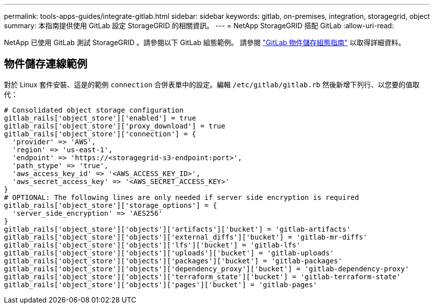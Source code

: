 ---
permalink: tools-apps-guides/integrate-gitlab.html 
sidebar: sidebar 
keywords: gitlab, on-premises, integration, storagegrid, object 
summary: 本指南提供使用 GitLab 設定 StorageGRID 的相關資訊。 
---
= NetApp StorageGRID 搭配 GitLab
:allow-uri-read: 


NetApp 已使用 GitLab 測試 StorageGRID 。請參閱以下 GitLab 組態範例。  請參閱 https://docs.gitlab.com/ee/administration/object_storage.html["GitLab 物件儲存組態指南"] 以取得詳細資料。



== 物件儲存連線範例

對於 Linux 套件安裝、這是的範例 `connection` 合併表單中的設定。編輯 `/etc/gitlab/gitlab.rb` 然後新增下列行、以您要的值取代：

[source]
----
# Consolidated object storage configuration
gitlab_rails['object_store']['enabled'] = true
gitlab_rails['object_store']['proxy_download'] = true
gitlab_rails['object_store']['connection'] = {
  'provider' => 'AWS',
  'region' => 'us-east-1',
  'endpoint' => 'https://<storagegrid-s3-endpoint:port>',
  'path_stype' => 'true',
  'aws_access_key_id' => '<AWS_ACCESS_KEY_ID>',
  'aws_secret_access_key' => '<AWS_SECRET_ACCESS_KEY>'
}
# OPTIONAL: The following lines are only needed if server side encryption is required
gitlab_rails['object_store']['storage_options'] = {
  'server_side_encryption' => 'AES256'
}
gitlab_rails['object_store']['objects']['artifacts']['bucket'] = 'gitlab-artifacts'
gitlab_rails['object_store']['objects']['external_diffs']['bucket'] = 'gitlab-mr-diffs'
gitlab_rails['object_store']['objects']['lfs']['bucket'] = 'gitlab-lfs'
gitlab_rails['object_store']['objects']['uploads']['bucket'] = 'gitlab-uploads'
gitlab_rails['object_store']['objects']['packages']['bucket'] = 'gitlab-packages'
gitlab_rails['object_store']['objects']['dependency_proxy']['bucket'] = 'gitlab-dependency-proxy'
gitlab_rails['object_store']['objects']['terraform_state']['bucket'] = 'gitlab-terraform-state'
gitlab_rails['object_store']['objects']['pages']['bucket'] = 'gitlab-pages'
----